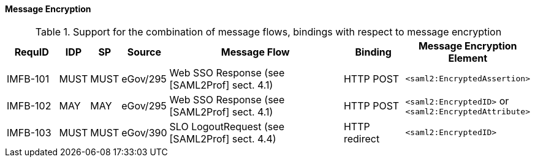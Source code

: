 ==== Message Encryption

.Support for the combination of message flows, bindings with respect to message encryption
[width="100%", cols="5,2,2,3,18,6,11", options="header"]

|====================
| RequID   | IDP  | SP   | Source             | Message Flow                   | Binding       | Message Encryption Element    
| IMFB-101 | MUST | MUST | eGov/295           | Web SSO Response (see [SAML2Prof] sect. 4.1) | HTTP POST | `<saml2:EncryptedAssertion>` 
| IMFB-102 | MAY  | MAY  | eGov/295           | Web SSO Response (see [SAML2Prof] sect. 4.1) | HTTP POST | `<saml2:EncryptedID>` or `<saml2:EncryptedAttribute>`
| IMFB-103 | MUST | MUST | eGov/390           | SLO LogoutRequest (see [SAML2Prof] sect. 4.4) | HTTP redirect | `<saml2:EncryptedID>`
|====================

